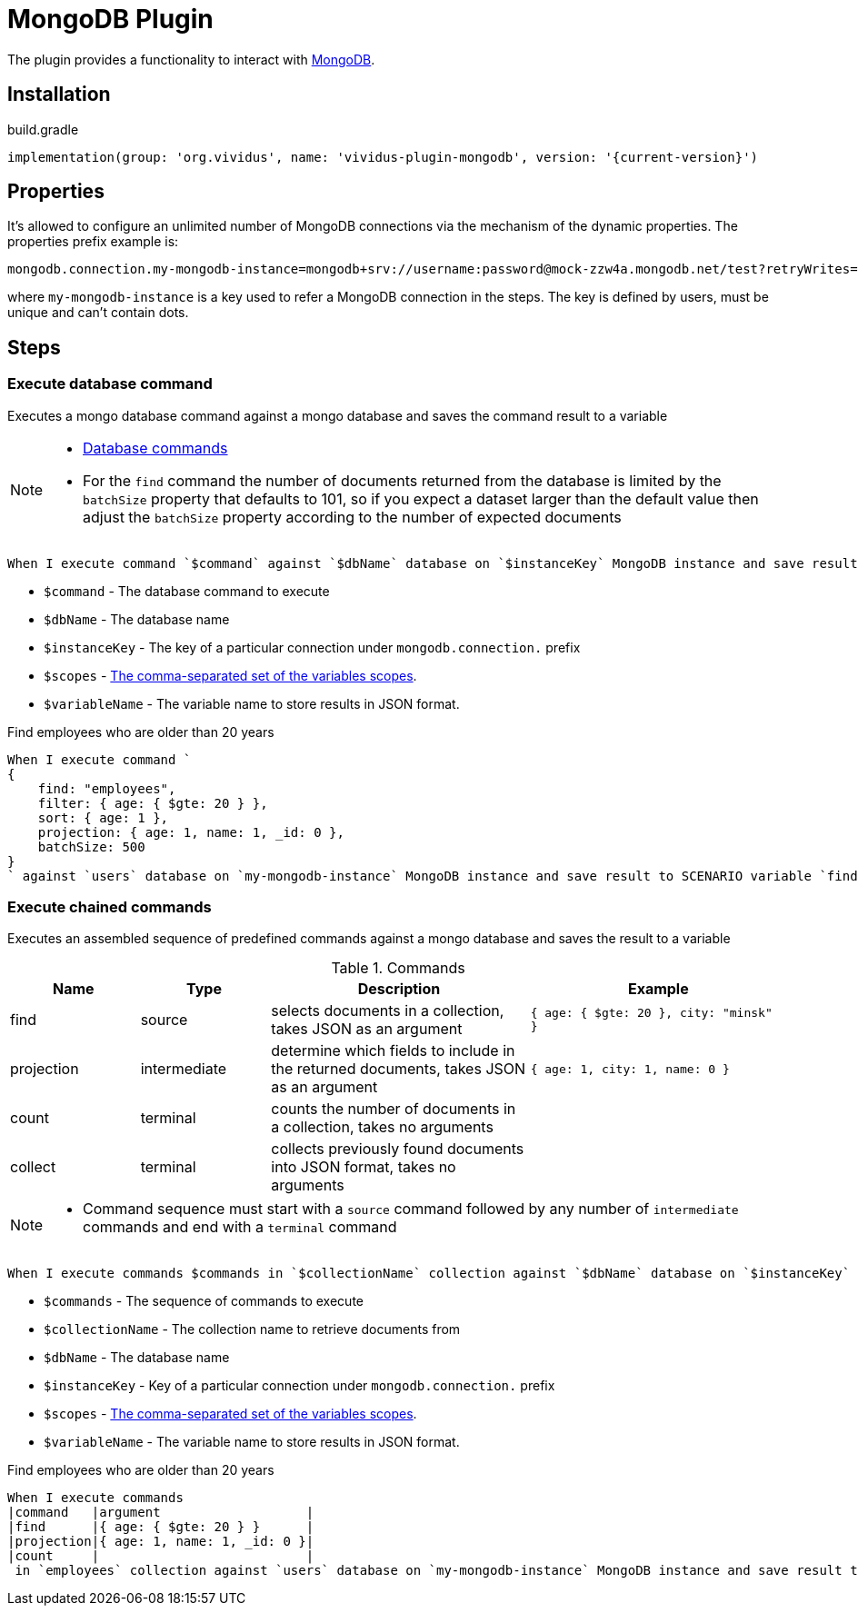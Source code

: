 = MongoDB Plugin

The plugin provides a functionality to interact with https://www.mongodb.com/[MongoDB].

== Installation

.build.gradle
[source,gradle,subs="attributes+"]
----
implementation(group: 'org.vividus', name: 'vividus-plugin-mongodb', version: '{current-version}')
----

== Properties

It's allowed to configure an unlimited number of MongoDB connections via the mechanism of the dynamic properties. The properties prefix example is:
```properties
mongodb.connection.my-mongodb-instance=mongodb+srv://username:password@mock-zzw4a.mongodb.net/test?retryWrites=true&w=majority
```
where `my-mongodb-instance` is a key used to refer a MongoDB connection in the steps. The key is defined by users, must be unique and can't contain dots.

== Steps

=== Execute database command

Executes a mongo database command against a mongo database and saves the command result to a variable

[NOTE]
====
* https://docs.mongodb.com/manual/reference/command/[Database commands]
* For the `find` command the number of documents returned from the database is limited by the `batchSize` property that defaults to 101, so if you expect a dataset larger than the default value then adjust the `batchSize` property according to the number of expected documents
====

[source,gherkin]
----
When I execute command `$command` against `$dbName` database on `$instanceKey` MongoDB instance and save result to $scopes variable `$variableName`
----

* `$command` - The database command to execute
* `$dbName` - The database name
* `$instanceKey` - The key of a particular connection under `mongodb.connection.` prefix
* `$scopes` - xref:parameters:variable-scope.adoc[The comma-separated set of the variables scopes].
* `$variableName` - The variable name to store results in JSON format.

.Find employees who are older than 20 years
[source,gherkin]
----
When I execute command `
{
    find: "employees",
    filter: { age: { $gte: 20 } },
    sort: { age: 1 },
    projection: { age: 1, name: 1, _id: 0 },
    batchSize: 500
}
` against `users` database on `my-mongodb-instance` MongoDB instance and save result to SCENARIO variable `find`
----

=== Execute chained commands

Executes an assembled sequence of predefined commands against a mongo database and saves the result to a variable

.Commands
[cols="1,1,2,2", options="header"]
|===

|Name
|Type
|Description
|Example

|find
|source
|selects documents in a collection, takes JSON as an argument
|`{ age: { $gte: 20 }, city: "minsk" }`

|projection
|intermediate
|determine which fields to include in the returned documents, takes JSON as an argument
|`{ age: 1, city: 1, name: 0 }`

|count
|terminal
|counts the number of documents in a collection, takes no arguments
|

|collect
|terminal
|collects previously found documents into JSON format, takes no arguments
|

|===

[NOTE]
====
* Command sequence must start with a `source` command followed by any number of `intermediate` commands and end with a `terminal` command
====

[source,gherkin]
----
When I execute commands $commands in `$collectionName` collection against `$dbName` database on `$instanceKey` MongoDB instance and save result to $scopes variable `$variableName`
----

* `$commands` - The sequence of commands to execute
* `$collectionName` - The collection name to retrieve documents from
* `$dbName` - The database name
* `$instanceKey` - Key of a particular connection under `mongodb.connection.` prefix
* `$scopes` - xref:parameters:variable-scope.adoc[The comma-separated set of the variables scopes].
* `$variableName` - The variable name to store results in JSON format.

.Find employees who are older than 20 years
[source,gherkin]
----
When I execute commands
|command   |argument                   |
|find      |{ age: { $gte: 20 } }      |
|projection|{ age: 1, name: 1, _id: 0 }|
|count     |                           |
 in `employees` collection against `users` database on `my-mongodb-instance` MongoDB instance and save result to SCENARIO variable `find`
----
